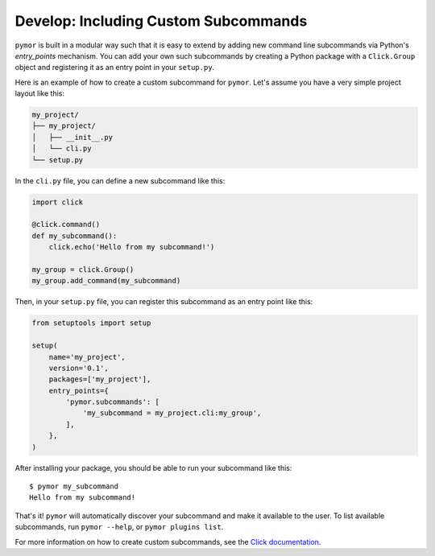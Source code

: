 ======================================
Develop: Including Custom Subcommands
======================================

``pymor`` is built in a modular way such that it is easy to extend by adding new command line subcommands via Python's `entry_points` mechanism.
You can add your own such subcommands by creating a Python package with a ``Click.Group`` object and registering it as an entry point in your ``setup.py``.

Here is an example of how to create a custom subcommand for ``pymor``. Let's assume you have a very simple project layout like this:

.. code-block:: bash

    my_project/
    ├── my_project/
    │   ├── __init__.py
    │   └── cli.py
    └── setup.py

In the ``cli.py`` file, you can define a new subcommand like this:

.. code-block:: python

    import click

    @click.command()
    def my_subcommand():
        click.echo('Hello from my subcommand!')

    my_group = click.Group()
    my_group.add_command(my_subcommand)

Then, in your ``setup.py`` file, you can register this subcommand as an entry point like this:

.. code-block:: python

    from setuptools import setup

    setup(
        name='my_project',
        version='0.1',
        packages=['my_project'],
        entry_points={
            'pymor.subcommands': [
                'my_subcommand = my_project.cli:my_group',
            ],
        },
    )

After installing your package, you should be able to run your subcommand like this::

    $ pymor my_subcommand
    Hello from my subcommand!

That's it! ``pymor`` will automatically discover your subcommand and make it available to the user. To list available subcommands, run ``pymor --help``, or ``pymor plugins list``.

For more information on how to create custom subcommands, see the `Click documentation <https://click.palletsprojects.com/en/7.x/setuptools/#setuptools-integration>`_.
